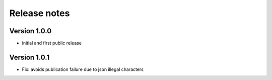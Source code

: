 Release notes
#############

Version 1.0.0
=============

- initial and first public release

Version 1.0.1
=============

- Fix: avoids publication failure due to json illegal characters
